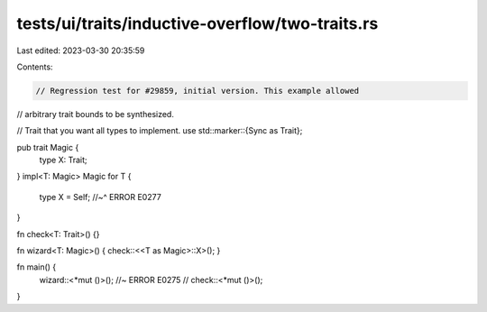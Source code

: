 tests/ui/traits/inductive-overflow/two-traits.rs
================================================

Last edited: 2023-03-30 20:35:59

Contents:

.. code-block:: rs

    // Regression test for #29859, initial version. This example allowed
// arbitrary trait bounds to be synthesized.

// Trait that you want all types to implement.
use std::marker::{Sync as Trait};

pub trait Magic {
    type X: Trait;
}
impl<T: Magic> Magic for T {
    type X = Self;
    //~^ ERROR E0277
}

fn check<T: Trait>() {}

fn wizard<T: Magic>() { check::<<T as Magic>::X>(); }

fn main() {
    wizard::<*mut ()>(); //~ ERROR E0275
    // check::<*mut ()>();
}



